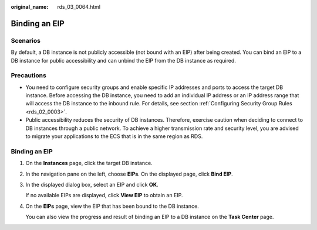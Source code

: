 :original_name: rds_03_0064.html

.. _rds_03_0064:

Binding an EIP
==============

Scenarios
---------

By default, a DB instance is not publicly accessible (not bound with an EIP) after being created. You can bind an EIP to a DB instance for public accessibility and can unbind the EIP from the DB instance as required.

Precautions
-----------

-  You need to configure security groups and enable specific IP addresses and ports to access the target DB instance. Before accessing the DB instance, you need to add an individual IP address or an IP address range that will access the DB instance to the inbound rule. For details, see section :ref:`Configuring Security Group Rules <rds_02_0003>`.
-  Public accessibility reduces the security of DB instances. Therefore, exercise caution when deciding to connect to DB instances through a public network. To achieve a higher transmission rate and security level, you are advised to migrate your applications to the ECS that is in the same region as RDS.


Binding an EIP
--------------

#. On the **Instances** page, click the target DB instance.

#. In the navigation pane on the left, choose **EIPs**. On the displayed page, click **Bind EIP**.

#. In the displayed dialog box, select an EIP and click **OK**.

   If no available EIPs are displayed, click **View EIP** to obtain an EIP.

#. On the **EIPs** page, view the EIP that has been bound to the DB instance.

   You can also view the progress and result of binding an EIP to a DB instance on the **Task Center** page.
